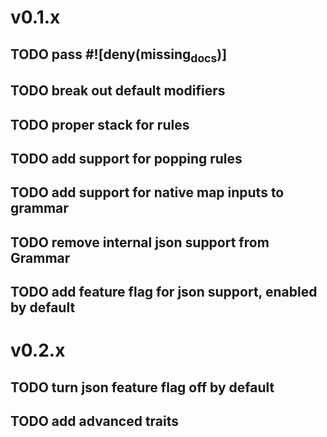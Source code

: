 * v0.1.x
** TODO pass #![deny(missing_docs)]
** TODO break out default modifiers
** TODO proper stack for rules
** TODO add support for popping rules
** TODO add support for native map inputs to grammar
** TODO remove internal json support from Grammar
** TODO add feature flag for json support, enabled by default

* v0.2.x
** TODO turn json feature flag off by default
** TODO add advanced traits
